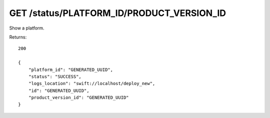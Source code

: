 GET /status/PLATFORM_ID/PRODUCT_VERSION_ID
==========================================

Show a platform.

Returns::

    200

    {
        "platform_id": "GENERATED_UUID",
        "status": "SUCCESS",
        "logs_location": "swift://localhost/deploy_new",
        "id": "GENERATED_UUID",
        "product_version_id": "GENERATED_UUID"
    }

